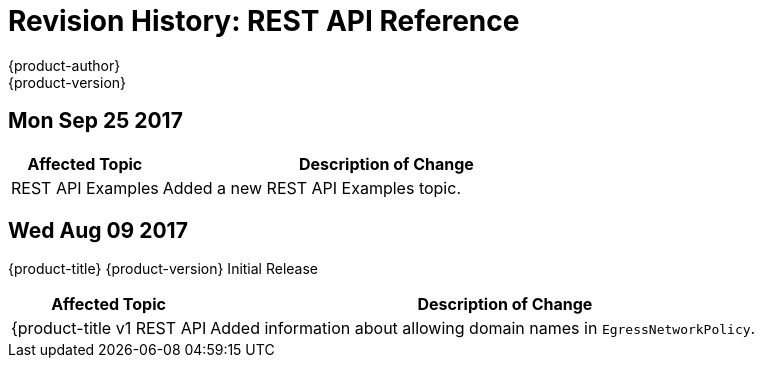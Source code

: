 [[rest-api-revhistory-rest-api]]
= Revision History: REST API Reference
{product-author}
{product-version}
:data-uri:
:icons:
:experimental:

// do-release: revhist-tables
== Mon Sep 25 2017

// tag::rest_api_mon_sep_25_2017[]
[cols="1,3",options="header"]
|===

|Affected Topic |Description of Change
//Mon Sep 25 2017
|REST API Examples
|Added a new REST API Examples topic.



|===

// end::rest_api_mon_sep_25_2017[]
== Wed Aug 09 2017

{product-title} {product-version} Initial Release

// tag::rest_api_wed_aug_09_2017[]
[cols="1,3",options="header"]
|===

|Affected Topic |Description of Change
//Wed Aug 09 2017
|{product-title v1 REST API
|Added information about allowing domain names in `EgressNetworkPolicy`.

|===

// end::rest_api_wed_aug_09_2017[]
